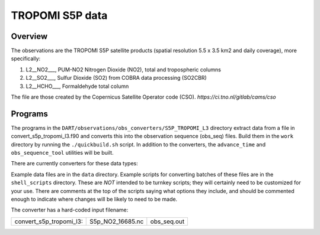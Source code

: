 TROPOMI S5P data
========================

Overview
--------

The observations are the TROPOMI S5P satellite products (spatial resolution 5.5 x 3.5 km2 and daily coverage), more
specifically:

#. L2__NO2___, PUM-NO2 Nitrogen Dioxide (NO2), total and tropospheric columns
#. L2__SO2___, Sulfur Dioxide (SO2) from COBRA data processing (SO2CBR)
#. L2__HCHO___, Formaldehyde total column 

The file are those created by the Copernicus Satellite Operator code (CSO). `https://ci.tno.nl/gitlab/cams/cso`

Programs
--------

The programs in the ``DART/observations/obs_converters/S5P_TROPOMI_L3`` directory extract data from a file in 
convert_s5p_tropomi_l3.f90 and converts this into the observation sequence (obs_seq) files. Build them in the ``work`` 
directory by running the ``./quickbuild.sh`` script. In addition to the converters, the ``advance_time`` and ``obs_sequence_tool``
utilities will be built. 

There are currently converters for these data types:

=========================== ======================
S5P tropomi         convert_s5p_tropomi_l3
=========================== ======================

Example data files are in the ``data`` directory. Example scripts for converting batches of these files are in the
``shell_scripts`` directory. These are *NOT* intended to be turnkey scripts; they will certainly need to be customized
for your use. There are comments at the top of the scripts saying what options they include, and should be commented
enough to indicate where changes will be likely to need to be made.

The converter has a hard-coded input filename:

======================= ================= ================
convert_s5p_tropomi_l3: S5p_NO2_16685.nc  obs_seq.out   
======================= ================= ================
